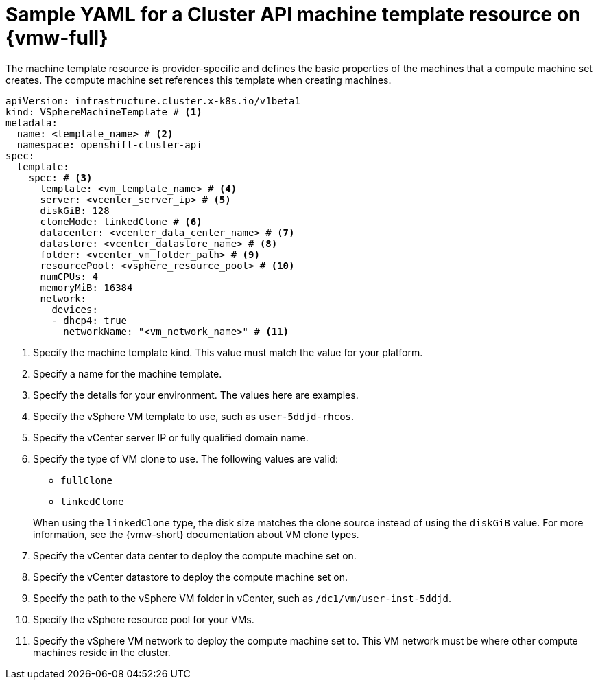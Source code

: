 // Module included in the following assemblies:
//
// * machine_management/cluster_api_machine_management/cluster_api_provider_configurations/cluster-api-config-options-vsphere.adoc

:_mod-docs-content-type: REFERENCE
[id="capi-yaml-machine-template-vsphere_{context}"]
= Sample YAML for a Cluster API machine template resource on {vmw-full}

The machine template resource is provider-specific and defines the basic properties of the machines that a compute machine set creates.
The compute machine set references this template when creating machines.

[source,yaml]
----
apiVersion: infrastructure.cluster.x-k8s.io/v1beta1
kind: VSphereMachineTemplate # <1>
metadata:
  name: <template_name> # <2>
  namespace: openshift-cluster-api
spec:
  template:
    spec: # <3>
      template: <vm_template_name> # <4>
      server: <vcenter_server_ip> # <5>
      diskGiB: 128
      cloneMode: linkedClone # <6>
      datacenter: <vcenter_data_center_name> # <7>
      datastore: <vcenter_datastore_name> # <8>
      folder: <vcenter_vm_folder_path> # <9>
      resourcePool: <vsphere_resource_pool> # <10>
      numCPUs: 4
      memoryMiB: 16384
      network:
        devices:
        - dhcp4: true
          networkName: "<vm_network_name>" # <11>
----
<1> Specify the machine template kind.
This value must match the value for your platform.
<2> Specify a name for the machine template.
<3> Specify the details for your environment.
The values here are examples.
<4> Specify the vSphere VM template to use, such as `user-5ddjd-rhcos`.
<5> Specify the vCenter server IP or fully qualified domain name.
<6> Specify the type of VM clone to use.
The following values are valid:
+
--
* `fullClone`
* `linkedClone`
--
+
When using the `linkedClone` type, the disk size matches the clone source instead of using the `diskGiB` value.
For more information, see the {vmw-short} documentation about VM clone types.
<7> Specify the vCenter data center to deploy the compute machine set on.
<8> Specify the vCenter datastore to deploy the compute machine set on.
<9> Specify the path to the vSphere VM folder in vCenter, such as `/dc1/vm/user-inst-5ddjd`.
<10> Specify the vSphere resource pool for your VMs.
<11> Specify the vSphere VM network to deploy the compute machine set to.
This VM network must be where other compute machines reside in the cluster.
